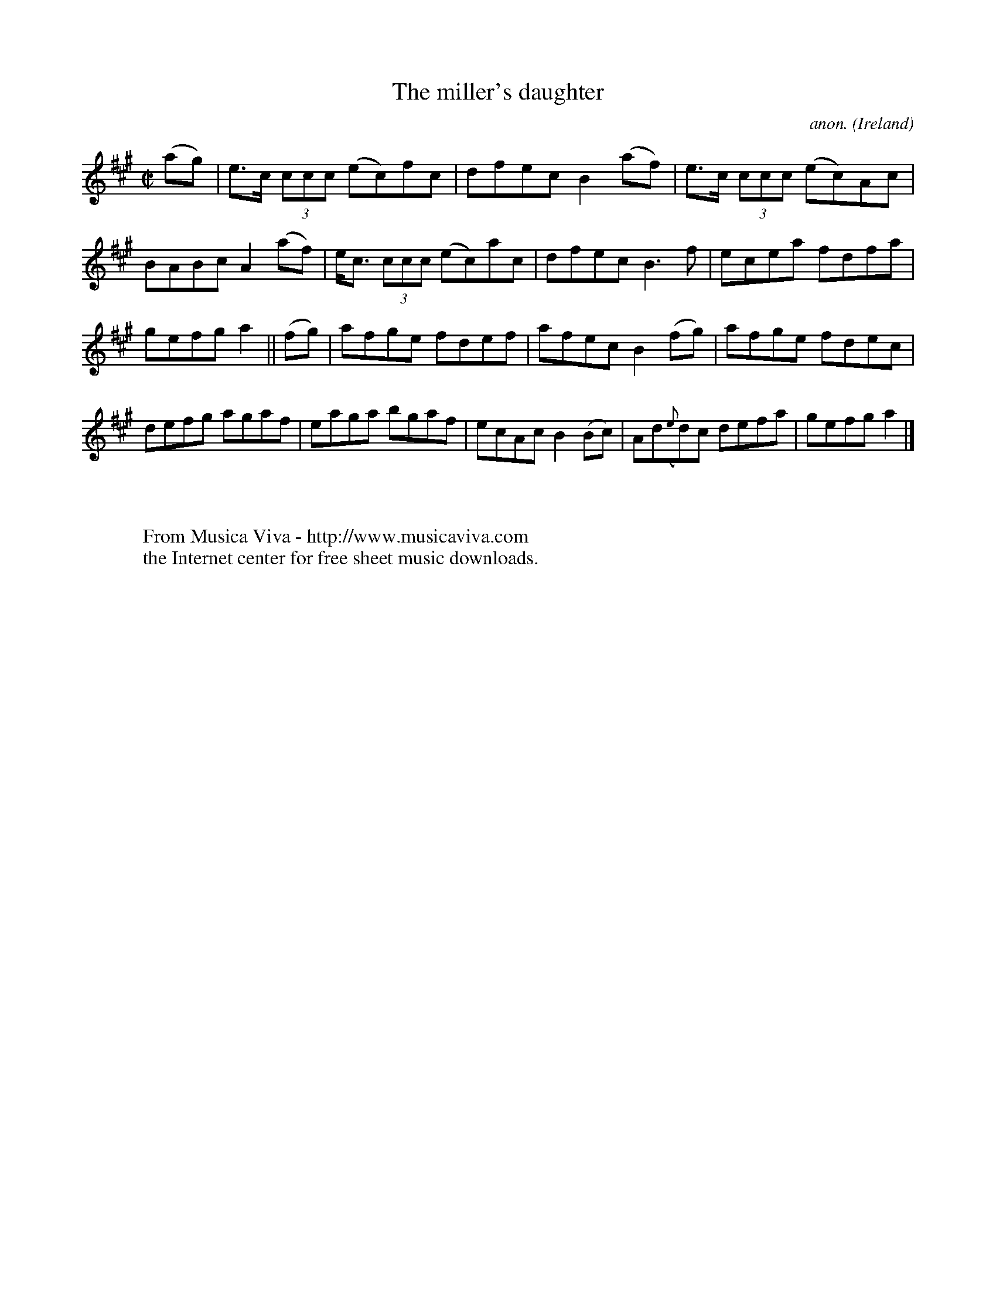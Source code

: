 X:553
T:The miller's daughter
C:anon.
O:Ireland
B:Francis O'Neill: "The Dance Music of Ireland" (1907) no. 553
R:Reel
Z:Transcribed by Frank Nordberg - http://www.musicaviva.com
F:http://www.musicaviva.com/abc/tunes/ireland/oneill-1001/0553/oneill-1001-0553-1.abc
M:C|
L:1/8
K:A
(ag)|e>c (3ccc (ec)fc|dfec B2(af)|e>c (3ccc (ec)Ac|BABc A2(af)|e<c (3ccc (ec)ac|dfec B3f|ecea fdfa|
gefg a2||(fg)|afge fdef|afec B2(fg)|afge fdec|defg agaf|eaga bgaf|ecAc B2(Bc)|Ad({e}d)c defa|gefg a2|]
W:
W:
W:  From Musica Viva - http://www.musicaviva.com
W:  the Internet center for free sheet music downloads.
